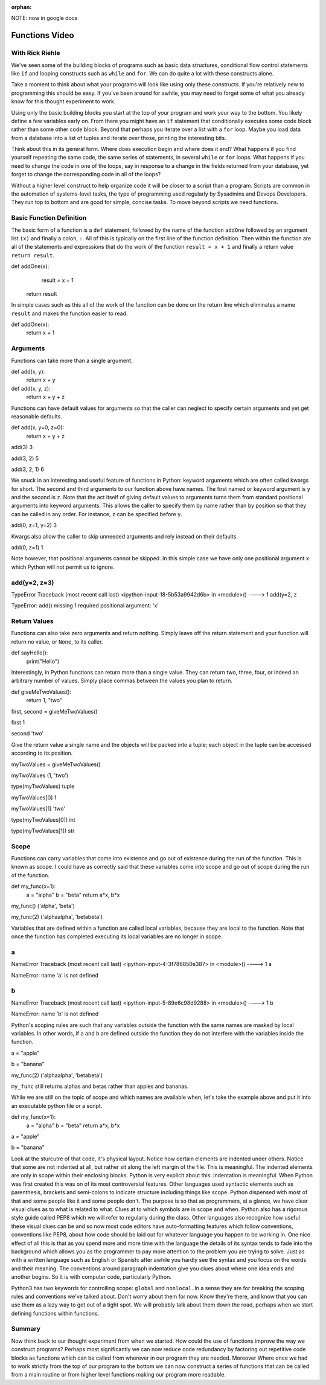 :orphan:

.. _script_functions:

NOTE: now in google docs

Functions Video
===============

With Rick Riehle
----------------

We've seen some of the building blocks of programs such as basic data structures, conditional flow control statements like ``if`` and looping constructs such as ``while`` and ``for``. We can do quite a lot with these constructs alone.

Take a moment to think about what your programs will look like using only these constructs. If you're relatively new to programming this should be easy. If you've been around for awhile, you may need to forget some of what you already know for this thought experiment to work.

Using only the basic building blocks you start at the top of your program and work your way to the bottom. You likely define a few variables early on. From there you might have an ``if`` statement that conditionally executes some code block rather than some other code block. Beyond that perhaps you iterate over a list with a ``for`` loop. Maybe you load data from a database into a list of tuples and iterate over those, printing the interesting bits.

Think about this in its general form. Where does execution begin and where does it end? What happens if you find yourself repeating the same code, the same series of statements, in several ``while`` or ``for`` loops. What happens if you need to change the code in one of the loops, say in response to a change in the fields returned from your database, yet forget to change the corresponding code in all of the loops?

Without a higher level construct to help organize code it will be closer to a script than a program. Scripts are common in the automation of systems-level tasks, the type of programming used regularly by Sysadmins and Devops Developers. They run top to bottom and are good for simple, concise tasks. To move beyond scripts we need functions.

Basic Function Definition
-------------------------

The basic form of a function is a ``def`` statement, followed by the name of the function ``addOne`` followed by an argument list ``(x)`` and finally a colon, ``:``. All of this is typically on the first line of the function definition. Then within the function are all of the statements and expressions that do the work of the function ``result = x + 1`` and finally a return value ``return result``.

def addOne(x):
   	result = x + 1
    return result

In simple cases such as this all of the work of the function can be done on the return line which eliminates a name ``result`` and makes the function easier to read.

def addOne(x):
	return x + 1

Arguments
---------

Functions can take more than a single argument.

def add(x, y):
   	return x + y

def add(x, y, z):
  	return x + y + z

Functions can have default values for arguments so that the caller can neglect to specify certain arguments and yet get reasonable defaults.

def add(x, y=0, z=0):
    return x + y + z

add(3)
3

add(3, 2)
5

add(3, 2, 1)
6

We snuck in an interesting and useful feature of functions in Python: keyword arguments which are often called kwargs for short. The second and third arguments to our function above have names. The first named or keyword argument is ``y`` and the second is ``z``. Note that the act itself of giving default values to arguments turns them from standard positional arguments into keyword arguments. This allows the caller to specify them by name rather than by position so that they can be called in any order. For instance, ``z`` can be specified before ``y``.

add(0, z=1, y=2)
3

Kwargs also allow the caller to skip unneeded arguments and rely instead on their defaults.

add(0, z=1)
1

Note however, that positional arguments cannot be skipped. In this simple case we have only one positional argument ``x`` which Python will not permit us to ignore.

add(y=2, z=3)
-------------------------------------------------------------------------------
TypeError                                 Traceback (most recent call     last)
<ipython-input-18-5b53a9942d6b> in <module>()
----> 1 add(y=2, z

TypeError: add() missing 1 required positional argument: 'x'

Return Values
-------------

Functions can also take zero arguments and return nothing. Simply leave off the return statement and your function will return no value, or ``None``, to its caller.

def sayHello():
	print("Hello")

Interestingly, in Python functions can return more than a single value. They can return two, three, four, or indeed an arbitrary number of values. Simply place commas between the values you plan to return.

def giveMeTwoValues():
	return 1, "two"

first, second = giveMeTwoValues()

first
1

second
'two'

Give the return value a single name and the objects will be packed into a tuple; each object in the tuple can be accessed according to its position.

myTwoValues = giveMeTwoValues()

myTwoValues
(1, 'two')

type(myTwoValues)
tuple

myTwoValues[0]
1

myTwoValues[1]
'two'

type(myTwoValues[0])
int

type(myTwoValues[1])
str

Scope
-----

Functions can carry variables that come into existence and go out of existence during the run of the function. This is known as scope. I could have as correctly said that these variables come into scope and go out of scope during the run of the function.

def my_func(x=1):
	a = "alpha"
	b = "beta"
	return a*x, b*x

my_func()
('alpha', 'beta')

my_func(2)
('alphaalpha', 'betabeta')

Variables that are defined within a function are called local variables, because they are local to the function. Note that once the function has completed executing its local variables are no longer in scope.

a
---------------------------------------------------------------------------
NameError                                 Traceback (most recent call last)
<ipython-input-4-3f786850e387> in <module>()
----> 1 a

NameError: name 'a' is not defined

b
---------------------------------------------------------------------------
NameError                                 Traceback (most recent call last)
<ipython-input-5-89e6c98d9288> in <module>()
----> 1 b

NameError: name 'b' is not defined

Python's scoping rules are such that any variables outside the function with the same names are masked by local variables. In other words, if ``a`` and ``b`` are defined outside the function they do not interfere with the variables inside the function.

a = "apple"

b = "banana"

my_func(2)
('alphaalpha', 'betabeta')

``my_func`` still returns alphas and betas rather than apples and bananas.

While we are still on the topic of scope and which names are available when, let's take the example above and put it into an executable python file or a script.

def my_func(x=1):
	a = "alpha"
	b = "beta"
	return a*x, b*x

a = "apple"

b = "banana"

Look at the sturcutre of that code, it's physical layout. Notice how certain elements are indented under others. Notice that some are not indented at all, but rather sit along the left margin of the file. This is meaningful. The indented elements are only in scope within their enclosing blocks. Python is very explicit about this: indentation is meaningful. When Python was first created this was on of its most controversial features. Other languages used syntactic elements such as parenthesis, brackets and semi-colons to indicate structure including things like scope. Python dispensed with most of that and some people like it and some people don't. The purpose is so that as programmers, at a glance, we have clear visual clues as to what is related to what. Clues at to which symbols are in scope and when. Python also has a rigorous style guide called PEP8 which we will refer to regularly during the class. Other languages also recognize how useful these visual clues can be and so now most code editors have auto-formatting features which follow conventions, conventions like PEP8, about how code should be laid out for whatever language you happen to be working in. One nice effect of all this is that as you spend more and more time with the language the details of its syntax tends to fade into the background which allows you as the programmer to pay more attention to the problem you are trying to solve. Just as with a written language such as English or Spanish: after awhile you hardly see the syntax and you focus on the words and their meaning. The conventions around paragraph indentation give you clues about where one idea ends and another begins. So it is with computer code, particularly Python.

Python3 has two keywords for controlling scope: ``global`` and ``nonlocal``. In a sense they are for breaking the scoping rules and conventions we've talked about. Don't worry about them for now. Know they're there, and know that you can use them as a lazy way to get out of a tight spot. We will probably talk about them down the road, perhaps when we start defining functions within functions.

Summary
-------

Now think back to our thought experiment from when we started. How could the use of functions improve the way we construct programs? Perhaps most significantly we can now reduce code redundancy by factoring out repetitive code blocks as functions which can be called from wherever in our program they are needed. Moreover Where once we had to work strictly from the top of our program to the bottom we can now construct a series of functions that can be called from a main routine or from higher level functions making our program more readable.
